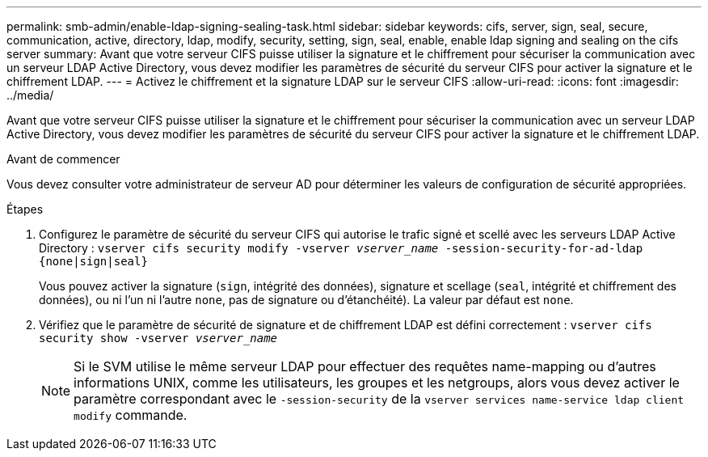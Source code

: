 ---
permalink: smb-admin/enable-ldap-signing-sealing-task.html 
sidebar: sidebar 
keywords: cifs, server, sign, seal, secure, communication, active, directory, ldap, modify, security, setting, sign, seal, enable, enable ldap signing and sealing on the cifs server 
summary: Avant que votre serveur CIFS puisse utiliser la signature et le chiffrement pour sécuriser la communication avec un serveur LDAP Active Directory, vous devez modifier les paramètres de sécurité du serveur CIFS pour activer la signature et le chiffrement LDAP. 
---
= Activez le chiffrement et la signature LDAP sur le serveur CIFS
:allow-uri-read: 
:icons: font
:imagesdir: ../media/


[role="lead"]
Avant que votre serveur CIFS puisse utiliser la signature et le chiffrement pour sécuriser la communication avec un serveur LDAP Active Directory, vous devez modifier les paramètres de sécurité du serveur CIFS pour activer la signature et le chiffrement LDAP.

.Avant de commencer
Vous devez consulter votre administrateur de serveur AD pour déterminer les valeurs de configuration de sécurité appropriées.

.Étapes
. Configurez le paramètre de sécurité du serveur CIFS qui autorise le trafic signé et scellé avec les serveurs LDAP Active Directory : `vserver cifs security modify -vserver _vserver_name_ -session-security-for-ad-ldap {none|sign|seal}`
+
Vous pouvez activer la signature (`sign`, intégrité des données), signature et scellage (`seal`, intégrité et chiffrement des données), ou ni l'un ni l'autre  `none`, pas de signature ou d'étanchéité). La valeur par défaut est `none`.

. Vérifiez que le paramètre de sécurité de signature et de chiffrement LDAP est défini correctement : `vserver cifs security show -vserver _vserver_name_`
+
[NOTE]
====
Si le SVM utilise le même serveur LDAP pour effectuer des requêtes name-mapping ou d'autres informations UNIX, comme les utilisateurs, les groupes et les netgroups, alors vous devez activer le paramètre correspondant avec le `-session-security` de la `vserver services name-service ldap client modify` commande.

====

